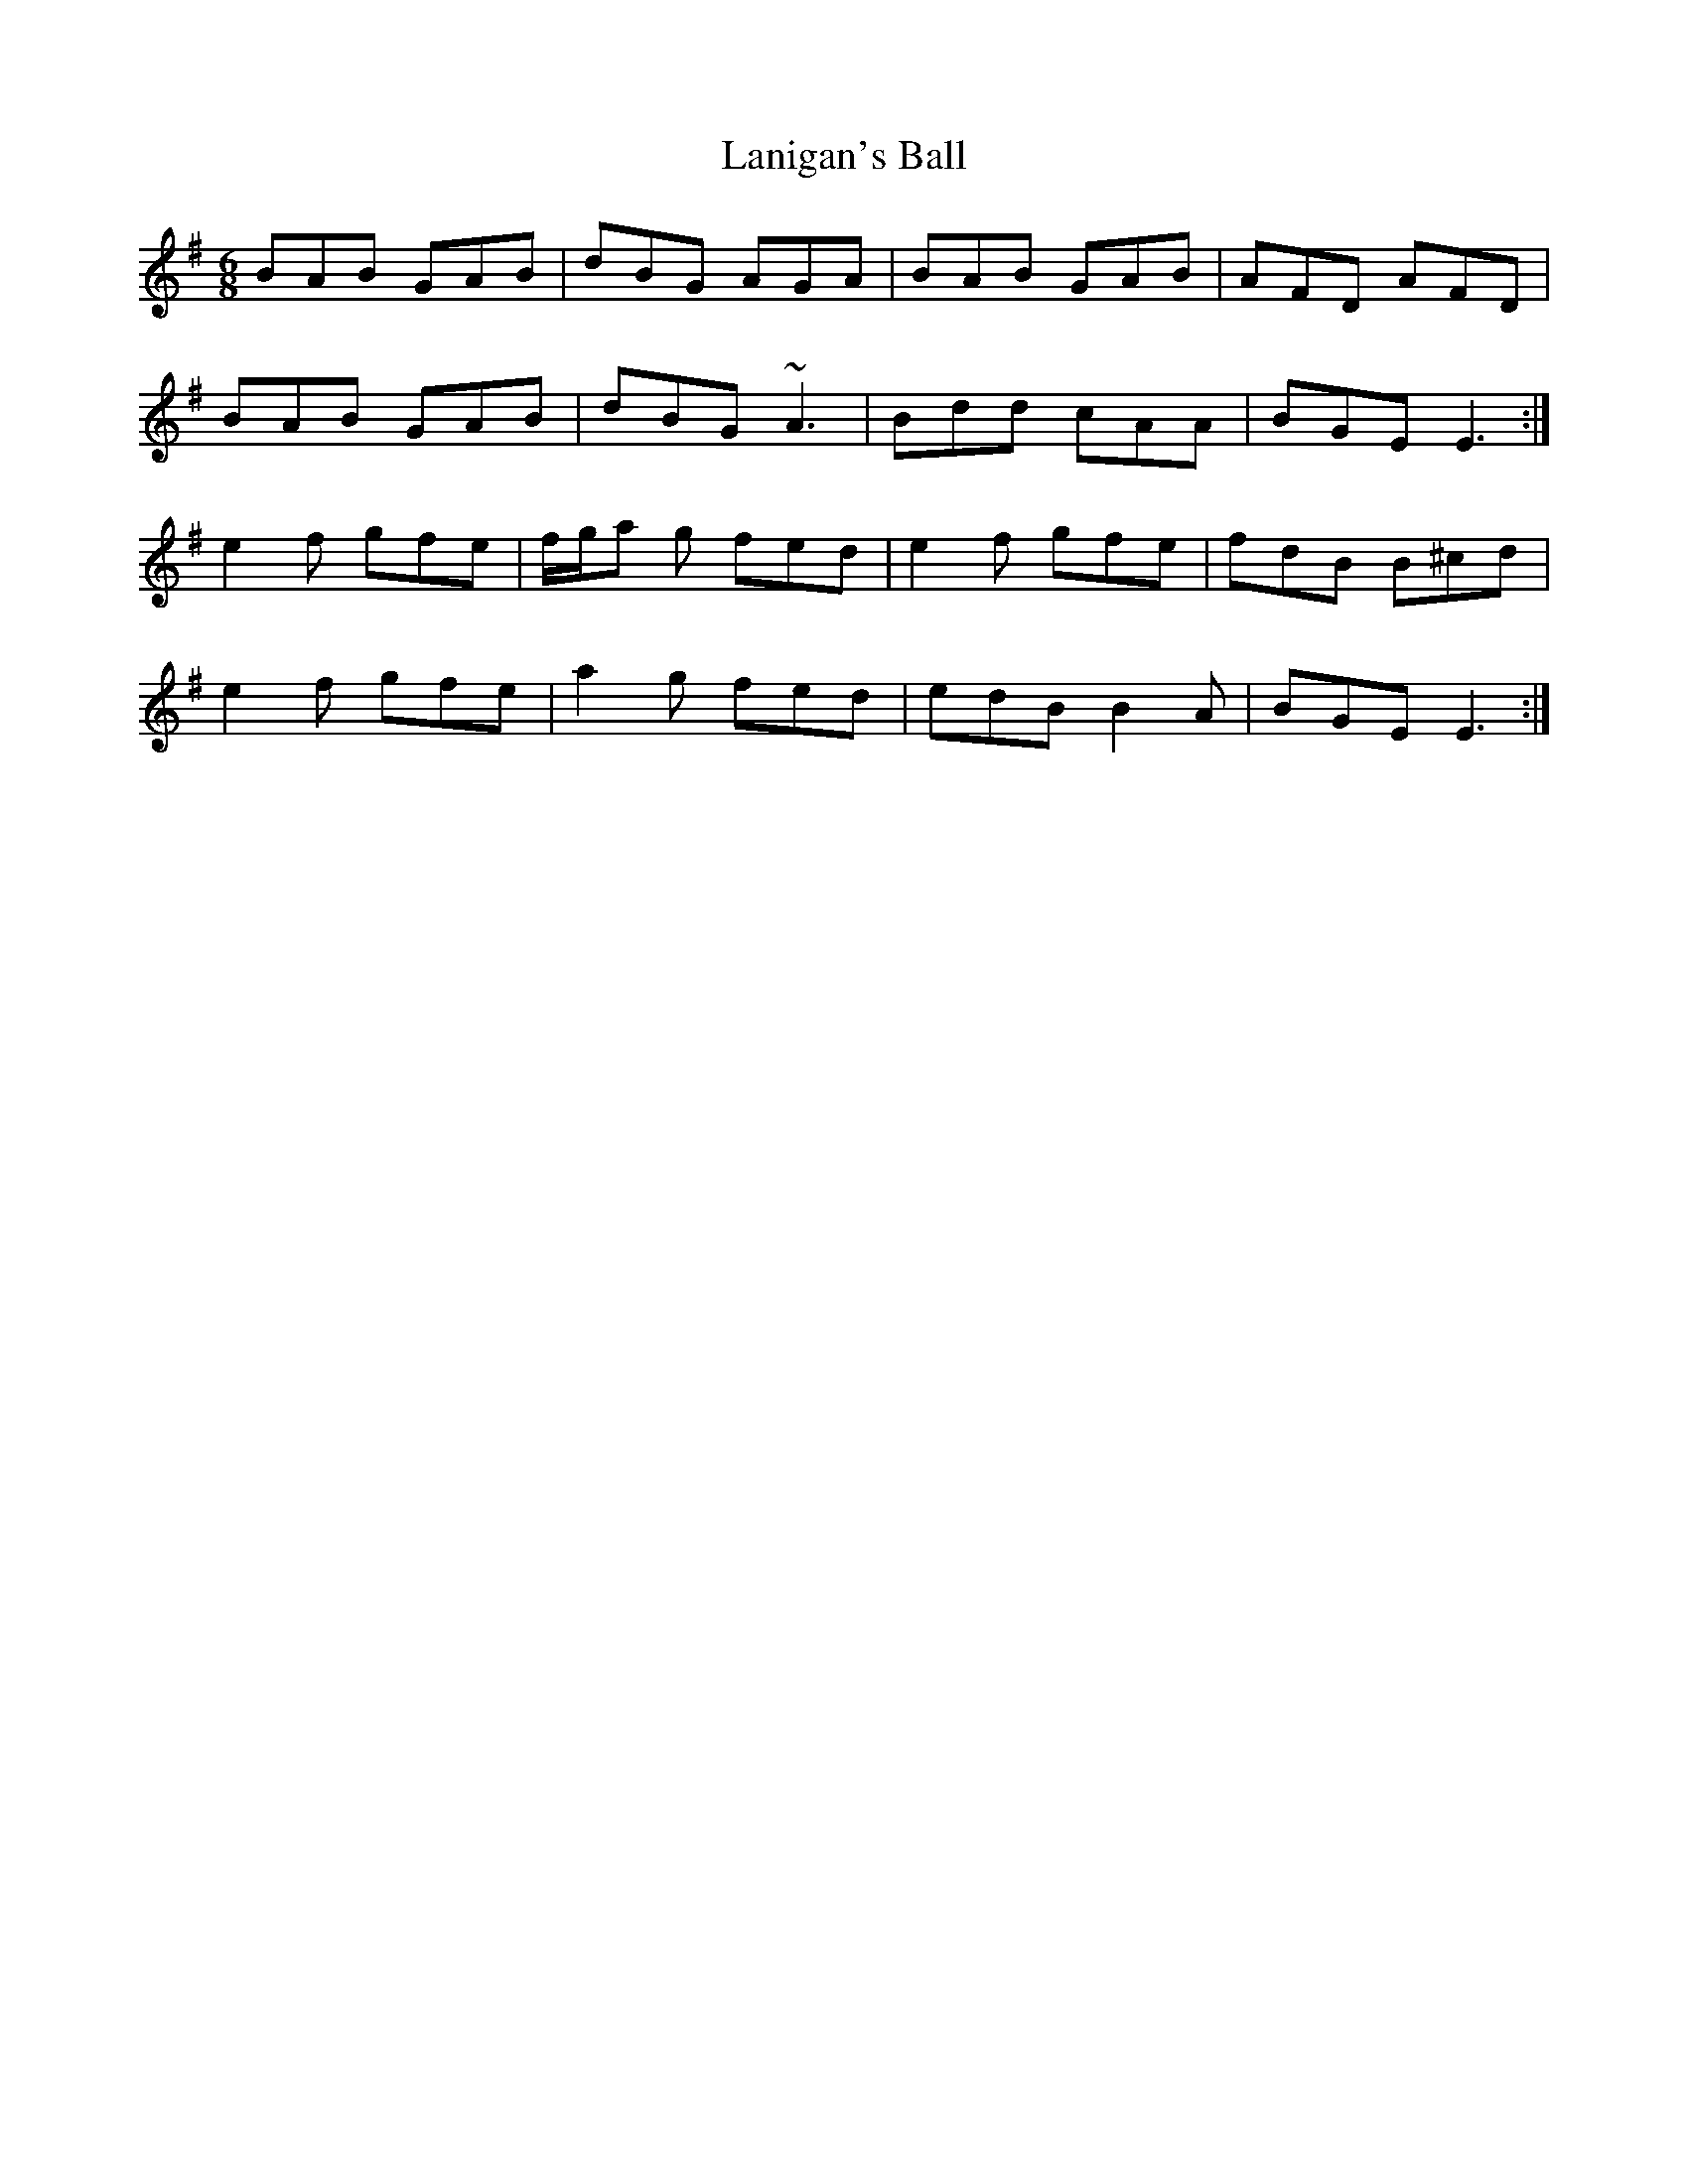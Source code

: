 X: 22786
T: Lanigan's Ball
R: jig
M: 6/8
K: Eminor
BAB GAB|dBG AGA|BAB GAB|AFD AFD|
BAB GAB|dBG ~A3|Bdd cAA|BGE E3:|
e2f gfe|f/g/a g fed|e2f gfe|fdB B^cd|
e2f gfe|a2g fed|edB B2A|BGE E3:|


